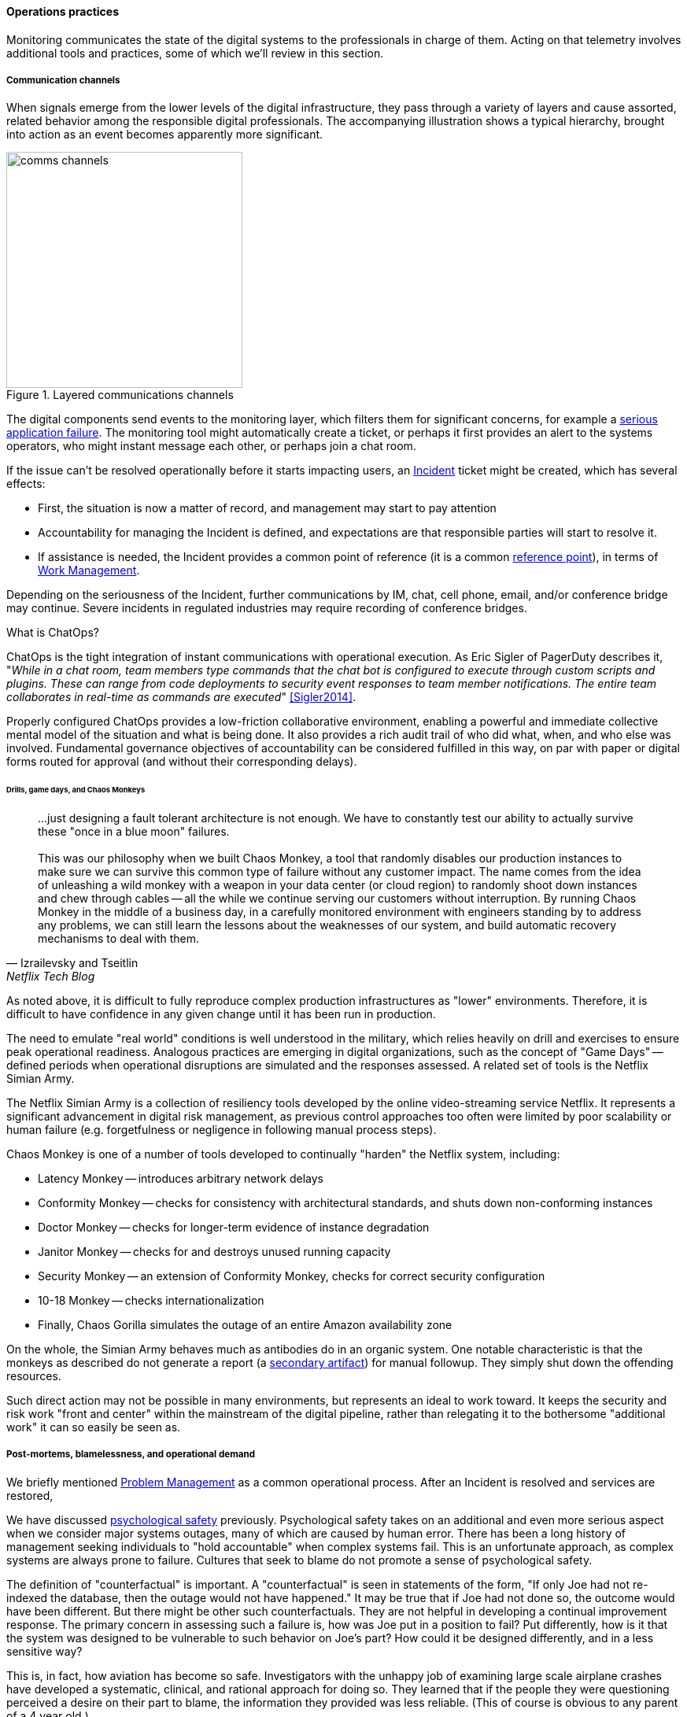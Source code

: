 ==== Operations practices

Monitoring communicates the state of the digital systems to the professionals in charge of them. Acting on that telemetry involves additional tools and practices, some of which we'll review in this section.


===== Communication channels

When signals emerge from the lower levels of the digital infrastructure, they pass through a variety of layers and cause assorted, related behavior among the responsible digital professionals. The accompanying illustration shows a typical hierarchy, brought into action as an event becomes apparently more significant.

.Layered communications channels
image::images/2.06-commstack.png[comms channels, 300, float="right"]

The digital components send events to the monitoring layer, which filters them for significant concerns, for example a xref:custom-monitoring[serious application failure]. The monitoring tool might automatically create a ticket, or perhaps it first provides an alert to the systems operators, who might instant message each other, or perhaps join a chat room.

If the issue can't be resolved operationally before it starts impacting users, an xref:ops-day-in-life[Incident] ticket might be created, which has several effects:

* First, the situation is now a matter of record, and management may start to pay attention
* Accountability for managing the Incident is defined, and expectations are that responsible parties will start to resolve it.
* If assistance is needed, the Incident provides a common point of reference (it is a common xref:representation[reference point]), in terms of xref:2.05.00-work-management[Work Management].

Depending on the seriousness of the Incident, further communications by IM, chat, cell phone, email, and/or conference bridge may continue. Severe incidents in regulated industries may require recording of conference bridges.

anchor:ChatOps[]

.What is ChatOps?
****
ChatOps is the tight integration of instant communications with operational execution. As Eric Sigler of PagerDuty describes it, "_While in a chat room, team members type commands that the chat bot is configured to execute through custom scripts and plugins. These can range from code deployments to security event responses to team member notifications. The entire team collaborates in real-time as commands are executed_" <<Sigler2014>>.

Properly configured ChatOps provides a low-friction collaborative environment, enabling a powerful and immediate collective mental model of the situation and what is being done. It also provides a rich audit trail of who did what, when, and who else was involved. Fundamental governance objectives of accountability can be considered fulfilled in this way, on par with paper or digital forms routed for approval (and without their corresponding delays).
****

anchor:simian-army[]

====== Drills, game days, and Chaos Monkeys

[quote, Izrailevsky and Tseitlin, Netflix Tech Blog]
...just designing a fault tolerant architecture is not enough. We have to constantly test our ability to actually survive these "once in a blue moon" failures. +
 +
This was our philosophy when we built Chaos Monkey, a tool that randomly disables our production instances to make sure we can survive this common type of failure without any customer impact. The name comes from the idea of unleashing a wild monkey with a weapon in your data center (or cloud region) to randomly shoot down instances and chew through cables -- all the while we continue serving our customers without interruption. By running Chaos Monkey in the middle of a business day, in a carefully monitored environment with engineers standing by to address any problems, we can still learn the lessons about the weaknesses of our system, and build automatic recovery mechanisms to deal with them.

As noted above, it is difficult to fully reproduce complex production infrastructures as "lower" environments. Therefore, it is difficult to have confidence in any given change until it has been run in production.

The need to emulate "real world" conditions is well understood in the military, which relies heavily on drill and exercises to ensure peak operational readiness. Analogous practices are emerging in digital organizations, such as the concept of "Game Days" -- defined periods when operational disruptions are simulated and the responses assessed. A related set of tools is the Netflix Simian Army.

The Netflix Simian Army is a collection of resiliency tools developed by the online video-streaming service Netflix. It represents a significant advancement in digital risk management, as previous control approaches too often were limited by poor scalability or human failure (e.g. forgetfulness or negligence in following manual process steps).

Chaos Monkey is one of a number of tools developed to continually "harden" the Netflix system, including:

* Latency Monkey -- introduces arbitrary network delays
* Conformity Monkey -- checks for consistency with architectural standards, and shuts down non-conforming instances
* Doctor Monkey -- checks for longer-term evidence of instance degradation
* Janitor Monkey -- checks for and destroys unused running capacity
* Security Monkey -- an extension of Conformity Monkey, checks for correct security configuration
* 10-18 Monkey -- checks internationalization
* Finally, Chaos Gorilla simulates the outage of an entire Amazon availability zone

On the whole, the Simian Army behaves much as antibodies do in an organic system. One notable characteristic is that the monkeys as described do not generate a report (a xref:secondary-artifacts[secondary artifact]) for manual followup. They simply shut down the offending resources.

Such direct action may not be possible in many environments, but represents an ideal to work toward. It keeps the security and risk work "front and center" within the mainstream of the digital pipeline, rather than relegating it to the bothersome "additional work" it can so easily be seen as.

===== Post-mortems, blamelessness, and operational demand

We briefly mentioned xref:IT-process-emergence[Problem Management] as a common operational process. After an Incident is resolved and services are restored,

We have discussed xref:psych-safety[psychological safety] previously. Psychological safety takes on an additional and even more serious aspect when we consider major systems outages, many of which are caused by human error. There has been a long history of management seeking individuals to "hold accountable" when complex systems fail. This is an unfortunate approach, as complex systems are always prone to failure. Cultures that seek to blame do not promote a sense of psychological safety.

The definition of "counterfactual" is important. A "counterfactual" is seen in statements of the form, "If only Joe had not re-indexed the database, then the outage would not have happened." It may be true that if Joe had not done so, the outcome would have been different. But there might be other such counterfactuals. They are not helpful in developing a continual improvement response. The primary concern in assessing such a failure is, how was Joe put in a position to fail? Put differently, how is it that the system was designed to be vulnerable to such behavior on Joe's part? How could it be designed differently, and in a less sensitive way?

This is, in fact, how aviation has become so safe. Investigators with the unhappy job of examining large scale airplane crashes have developed a systematic, clinical, and rational approach for doing so. They learned that if the people they were questioning perceived a desire on their part to blame, the information they provided was less reliable. (This of course is obvious to any parent of a 4 year old.)

John Allspaw, CTO of Etsy, has pioneered the application of modern safety and incident investigation practices in digital contexts, and notably has been an evangelist for the work of human factors expert and psychologist Sidney Dekker. Dekker summarizes attitudes towards human error as falling into either the Old or New Views. He summarizes the old view as the Bad Apple theory:

* _Complex systems would be fine, were it not for the erratic behavior of some unreliable people (Bad Apples) in it_;
* _Human errors cause accidents: humans are the dominant contributor to more than two thirds of them;_
* _Failures come as unpleasant surprises. They are unexpected and do not belong in the system. Failures are introduced to the system only through the inherent unreliability of people._

Dekker contrasts this with the New View:

* _Human error is not a cause of failure. Human error is the effect, or symptom, of deeper trouble._
* _Human error is not random. It is systematically connected to features of people's tools, tasks and operating environment._
* _Human error is not the conclusion of an investigation. It is the starting point._ <<Dekker2006>>

Dekker's principles are an excellent starting point for developing a culture that supports blameless investigations into incidents. We will talk more systematically of culture in Chapter 7.

Finally, once a post-mortem or Problem analysis has been conducted, what is to be done? If work is required to fix the situation (and when is it not?), this work will compete with other priorities in the organization. xref:the-product-team[Product teams] typically like to develop new features, not solve operational issues that may call for reworking existing features. Yet serving both forms of work is essential from an holistic, xref:design-thinking[design thinking] point of view.

In terms of queuing, operational demand is too often subject to the equivalent of https://en.wikipedia.org/wiki/Starvation_(computer_science)[queue starvation] - which as Wikipedia notes is usually the result of "naive scheduling algorithms." If we always and only work on what we believe to be the "highest priority" problems, operational issues may never get attention. One result of this is the concept of xref:technical-debt[technical debt], which we discuss in Part IV.
